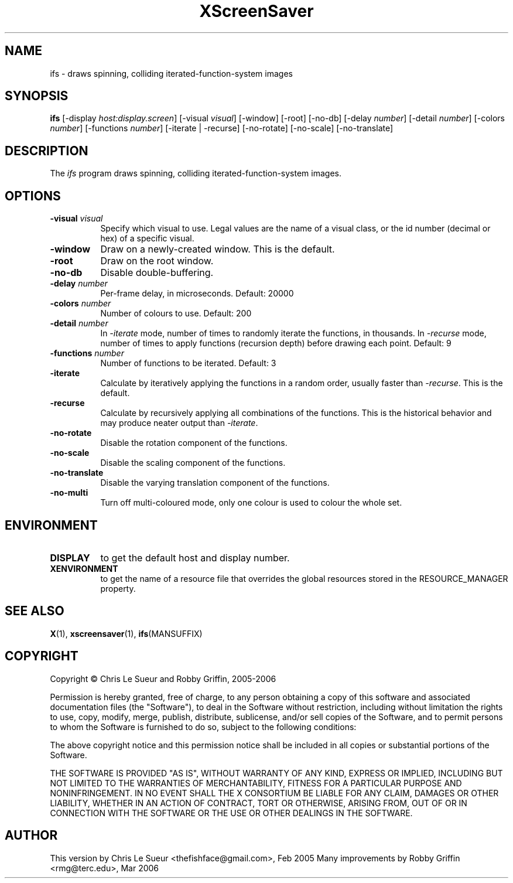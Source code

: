 .TH XScreenSaver 1 "" "X Version 11"
.SH NAME
ifs - draws spinning, colliding iterated-function-system images
.SH SYNOPSIS
.B ifs
[\-display \fIhost:display.screen\fP]
[\-visual \fIvisual\fP]
[\-window]
[\-root]
[\-no\-db]
[\-delay \fInumber\fP]
[\-detail \fInumber\fP]
[\-colors \fInumber\fP]
[\-functions \fInumber\fP]
[\-iterate | \-recurse]
[\-no\-rotate]
[\-no\-scale]
[\-no\-translate]
.SH DESCRIPTION
The \fIifs\fP program draws spinning, colliding iterated-function-system images.
.SH OPTIONS
.TP 8
.B \-visual \fIvisual\fP
Specify which visual to use.  Legal values are the name of a visual class,
or the id number (decimal or hex) of a specific visual.
.TP 8
.B \-window
Draw on a newly-created window.  This is the default.
.TP 8
.B \-root
Draw on the root window.
.TP 8
.B \-no\-db
Disable double-buffering.
.TP 8
.B \-delay \fInumber\fP
Per-frame delay, in microseconds.  Default: 20000
.TP 8
.B \-colors \fInumber\fP
Number of colours to use. Default: 200
.TP 8
.B \-detail \fInumber\fP
In \fI\-iterate\fP mode, number of times to randomly iterate the
functions, in thousands.  In \fI\-recurse\fP mode, number of times
to apply functions (recursion depth) before drawing each point.
Default: 9
.TP 8
.B \-functions \fInumber\fP
Number of functions to be iterated. Default: 3
.TP 8
.B \-iterate
Calculate by iteratively applying the functions in a random order,
usually faster than \fI\-recurse\fP.  This is the default.
.TP 8
.B \-recurse
Calculate by recursively applying all combinations of the functions.
This is the historical behavior and may produce neater output than
\fI\-iterate\fP.
.TP 8
.B \-no-rotate
Disable the rotation component of the functions.
.TP 8
.B \-no-scale
Disable the scaling component of the functions.
.TP 8
.B \-no-translate
Disable the varying translation component of the functions.
.TP 8
.B \-no-multi
Turn off multi-coloured mode, only one colour is used to colour the whole set.
.SH ENVIRONMENT
.PP
.TP 8
.B DISPLAY
to get the default host and display number.
.TP 8
.B XENVIRONMENT
to get the name of a resource file that overrides the global resources
stored in the RESOURCE_MANAGER property.
.SH SEE ALSO
.BR X (1),
.BR xscreensaver (1),
.BR ifs (MANSUFFIX)
.SH COPYRIGHT
Copyright \(co Chris Le Sueur and Robby Griffin, 2005-2006

Permission is hereby granted, free of charge, to any person obtaining
a copy of this software and associated documentation files (the
"Software"), to deal in the Software without restriction, including
without limitation the rights to use, copy, modify, merge, publish,
distribute, sublicense, and/or sell copies of the Software, and to
permit persons to whom the Software is furnished to do so, subject to
the following conditions:

The above copyright notice and this permission notice shall be included
in all copies or substantial portions of the Software.

THE SOFTWARE IS PROVIDED "AS IS", WITHOUT WARRANTY OF ANY KIND, EXPRESS
OR IMPLIED, INCLUDING BUT NOT LIMITED TO THE WARRANTIES OF
MERCHANTABILITY, FITNESS FOR A PARTICULAR PURPOSE AND NONINFRINGEMENT.
IN NO EVENT SHALL THE X CONSORTIUM BE LIABLE FOR ANY CLAIM, DAMAGES OR
OTHER LIABILITY, WHETHER IN AN ACTION OF CONTRACT, TORT OR OTHERWISE,
ARISING FROM, OUT OF OR IN CONNECTION WITH THE SOFTWARE OR THE USE OR
OTHER DEALINGS IN THE SOFTWARE.
.SH AUTHOR
This version by Chris Le Sueur <thefishface@gmail.com>, Feb 2005
Many improvements by Robby Griffin <rmg@terc.edu>, Mar 2006
